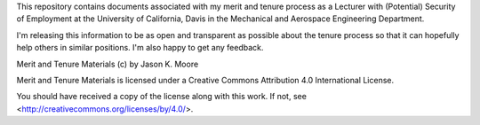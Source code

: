 This repository contains documents associated with my merit and tenure process
as a Lecturer with (Potential) Security of Employment at the University of
California, Davis in the Mechanical and Aerospace Engineering Department.

I'm releasing this information to be as open and transparent as possible about
the tenure process so that it can hopefully help others in similar positions.
I'm also happy to get any feedback.

Merit and Tenure Materials (c) by Jason K. Moore

Merit and Tenure Materials is licensed under a Creative Commons Attribution 4.0
International License.

You should have received a copy of the license along with this work. If not,
see <http://creativecommons.org/licenses/by/4.0/>.
